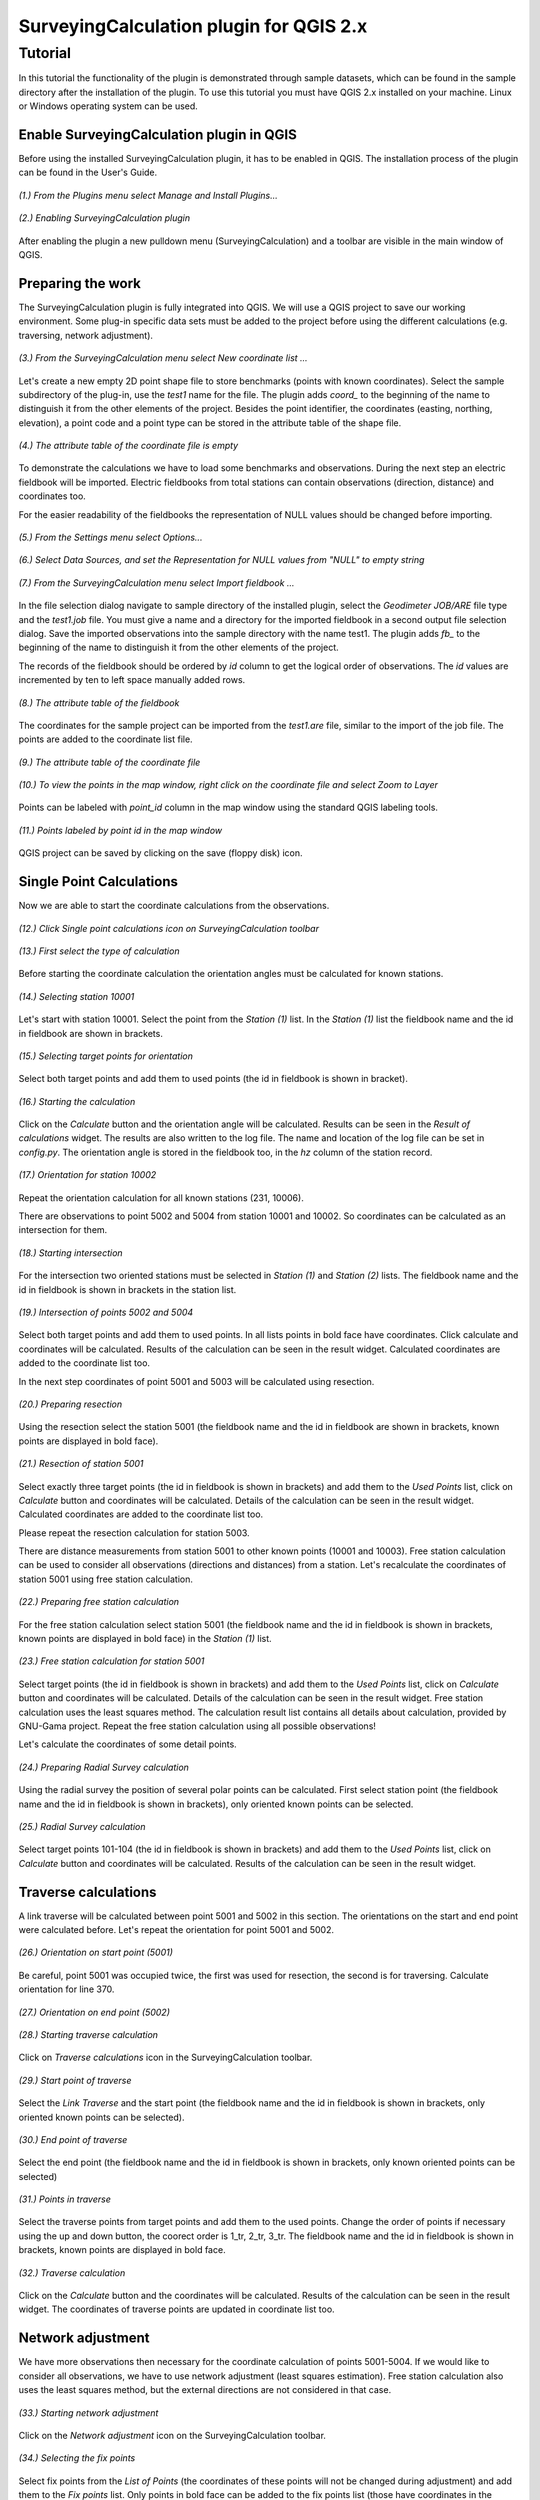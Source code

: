========================================
SurveyingCalculation plugin for QGIS 2.x
========================================
Tutorial
--------

In this tutorial the functionality of the plugin is demonstrated through 
sample datasets, which can be found in the sample directory after the 
installation of the plugin. To use this tutorial you must have QGIS 2.x
installed on your machine. Linux or Windows operating system can be used.

Enable SurveyingCalculation plugin in QGIS
::::::::::::::::::::::::::::::::::::::::::

Before using the installed SurveyingCalculation plugin, it has to be enabled in 
QGIS. The installation process of the plugin can be found in the User\'s Guide.

.. figure:: images/t001.png
   :scale: 80 %
   :align: center

   *(1.) From the Plugins menu select Manage and Install Plugins...*

.. figure:: images/t002.png
   :scale: 80 %
   :align: center

   *(2.) Enabling SurveyingCalculation plugin*

After enabling the plugin a new pulldown menu (SurveyingCalculation) and a
toolbar are visible in the main window of QGIS.

Preparing the work
::::::::::::::::::

The SurveyingCalculation plugin is fully integrated into QGIS. We will use a
QGIS project to save our working environment. Some plug-in specific data sets must be
added to the project before using the different calculations (e.g.
traversing, network adjustment).

.. figure:: images/t003.png
   :scale: 80 %
   :align: center

   *(3.) From the SurveyingCalculation menu select New coordinate list ...*

Let\'s create a new empty 2D point shape file to store benchmarks (points with
known coordinates). Select the sample subdirectory of the plug-in, use the *test1* name for the file.  The plugin adds *coord_* to the beginning of the
name to distinguish it from the other elements of the project.
Besides the point identifier, the coordinates (easting, 
northing, elevation), a point code and a point type can be stored in the 
attribute table of the shape file.

.. figure:: images/t005.png
   :scale: 80 %
   :align: center

   *(4.) The attribute table of the coordinate file is empty*

To demonstrate the calculations we have to load some benchmarks and observations.
During the next step an electric fieldbook will be imported. Electric fieldbooks 
from total stations can contain observations (direction, distance) and
coordinates too.

For the easier readability of the fieldbooks the representation of NULL values should
be changed before importing.

.. figure:: images/t008.png
   :scale: 80 %
   :align: center

   *(5.) From the Settings menu select Options...*

.. figure:: images/t009.png
   :scale: 80 %
   :align: center

   *(6.) Select Data Sources, and set the Representation for NULL values from "NULL" to empty string*

.. figure:: images/t006.png
   :scale: 80 %
   :align: center

   *(7.) From the SurveyingCalculation menu select Import fieldbook ...*

In the file selection dialog navigate to sample directory of the installed 
plugin, select the *Geodimeter JOB/ARE* file type and the *test1.job* file.
You must give a name and a directory for the imported fieldbook in a second
output file selection dialog. Save the imported observations into the sample 
directory with the name test1. The plugin adds *fb_* to the beginning of the
name to distinguish it from the other elements of the project.

The records of the fieldbook should be ordered by *id* column to get the logical
order of observations. The *id* values are  incremented by ten to left space 
manually added rows.

.. figure:: images/t010.png
   :scale: 80 %
   :align: center

   *(8.) The attribute table of the fieldbook*

The coordinates for the sample project can be imported from the *test1.are* 
file, similar to the import of the job file. The points are added to the
coordinate list file.

.. figure:: images/t011.png
   :scale: 80 %
   :align: center

   *(9.) The attribute table of the coordinate file*

.. figure:: images/t0111.png
   :scale: 80 %
   :align: center

   *(10.) To view the points in the map window, right click on the coordinate file and select Zoom to Layer*

Points can be labeled with *point_id* column in the map window using the 
standard QGIS labeling tools.

.. figure:: images/t055.png
   :scale: 80 %
   :align: center

   *(11.) Points labeled by point id in the map window*

QGIS project can be saved by clicking on the save (floppy disk) icon.

Single Point Calculations
:::::::::::::::::::::::::

Now we are able to start the coordinate calculations from the observations.

.. figure:: images/t012.png
   :scale: 80 %
   :align: center

   *(12.) Click Single point calculations icon on SurveyingCalculation toolbar*

.. figure:: images/t013.png
   :scale: 80 %
   :align: center

   *(13.) First select the type of calculation*

Before starting the coordinate calculation the orientation angles must be calculated for known stations.

.. figure:: images/t014.png
   :scale: 80 %
   :align: center

   *(14.) Selecting station 10001* 

Let\'s start with station 10001. Select the point from the *Station (1)* list.
In the *Station (1)* list the fieldbook name and the id in fieldbook are shown 
in brackets.

.. figure:: images/t015.png
   :scale: 80 %
   :align: center

   *(15.) Selecting target points for orientation*
   
Select both target points and add them to used points (the id in fieldbook is shown in bracket).

.. figure:: images/t016.png
   :scale: 80 %
   :align: center

   *(16.) Starting the calculation*

Click on the *Calculate* button and the orientation angle will be calculated.
Results can be seen in the *Result of calculations* widget. 
The results are also written to the log file. The name and location of the 
log file can be set in *config.py*.
The orientation angle is stored in the fieldbook too, in the *hz* column of the 
station record.

.. figure:: images/t018.png
   :scale: 80 %
   :align: center

   *(17.) Orientation for station 10002*

Repeat the orientation calculation for all known stations (231, 10006).

There are observations to point 5002 and 5004 from station 10001 and 10002.
So coordinates can be calculated as an intersection for them.

.. figure:: images/t019.png
   :scale: 80 %
   :align: center

   *(18.) Starting intersection*

For the intersection two oriented stations must be selected in *Station (1)* and
*Station (2)* lists.
The fieldbook name and the id in fieldbook is shown in brackets in the station 
list.

.. figure:: images/t020.png
   :scale: 80 %
   :align: center

   *(19.) Intersection of points 5002 and 5004*

Select both target points and add them to used points. In all lists
points in bold face have coordinates. Click calculate 
and coordinates will be calculated. Results of the calculation can be 
seen in the result widget. Calculated coordinates are added to the coordinate 
list too.

In the next step coordinates of point 5001 and 5003 will be calculated using
resection.

.. figure:: images/t021.png
   :scale: 80 %
   :align: center

   *(20.) Preparing resection*

Using the resection select the station 5001 (the fieldbook name and the id in 
fieldbook are shown in brackets, known points are displayed in bold face).

.. figure:: images/t022.png
   :scale: 80 %
   :align: center

   *(21.) Resection of station 5001*

Select exactly three target points (the id in fieldbook is shown in brackets) 
and add them to the *Used Points* list, click on *Calculate* button and 
coordinates will be calculated. Details of the calculation can be seen in the 
result widget.
Calculated coordinates are added to the coordinate list too.

Please repeat the resection calculation for station 5003.

There are distance measurements from station 5001 to other known points (10001 and 10003). 
Free station calculation can be used to consider all observations (directions
and distances) from a station. Let\'s recalculate the coordinates of station 5001
using free station calculation.

.. figure:: images/t023.png
   :scale: 80 %
   :align: center

   *(22.) Preparing free station calculation*
   
For the free station calculation select station 5001 (the fieldbook name and the
id in fieldbook is shown in brackets, known points are displayed in bold face)
in the *Station (1)* list.

.. figure:: images/t024.png
   :scale: 80 %
   :align: center

   *(23.) Free station calculation for station 5001*

Select target points (the id in fieldbook is shown in brackets) and add them to the *Used Points* list, click on *Calculate* button and coordinates will be calculated. Details of the calculation can be seen in the result widget.
Free station calculation uses the least squares method. The calculation result
list contains all details about calculation, provided by GNU-Gama project.
Repeat the free station calculation using all possible observations!

Let\'s calculate the coordinates of some detail points.

.. figure:: images/t026.png
   :scale: 80 %
   :align: center

   *(24.) Preparing Radial Survey calculation*
   
Using the radial survey the position of several polar points can be calculated.
First select station point (the fieldbook name and the id in fieldbook is shown in brackets), only oriented known points can be selected.

.. figure:: images/t027.png
   :scale: 80 %
   :align: center

   *(25.) Radial Survey calculation*

Select target points 101-104 (the id in fieldbook is shown in brackets) and 
add them to the *Used Points* list, click on *Calculate* button and coordinates will be calculated. 
Results of the calculation can be seen in the result widget.

Traverse calculations
:::::::::::::::::::::

A link traverse will be calculated between point 5001 and 5002 in this section.
The orientations on the start and end point were 
calculated before. Let\'s repeat the orientation for point 5001 and 5002.

.. figure:: images/t029.png
   :scale: 80 %
   :align: center

   *(26.) Orientation on start point (5001)*

Be careful, point 5001 was occupied twice, the first was used for 
resection, the second is for traversing. Calculate orientation for line 370.

.. figure:: images/t030.png
   :scale: 80 %
   :align: center

   *(27.) Orientation on end point (5002)*

.. figure:: images/t031.png
   :scale: 80 %
   :align: center

   *(28.) Starting traverse calculation*

Click on *Traverse calculations* icon in the SurveyingCalculation toolbar.

.. figure:: images/t032.png
   :scale: 80 %
   :align: center

   *(29.) Start point of traverse*

Select the *Link Traverse* and the start point (the fieldbook name and 
the id in fieldbook is shown in brackets, only oriented known points can be 
selected).

.. figure:: images/t033.png
   :scale: 80 %
   :align: center

   *(30.) End point of traverse*

Select the end point (the fieldbook name and the id in fieldbook is shown in brackets, only known oriented points can be selected)

.. figure:: images/t034.png
   :scale: 80 %
   :align: center

   *(31.) Points in traverse*
   
Select the traverse points from target points and add them to the used points.
Change the order of points if necessary using the up and down button, the coorect order is 1_tr, 2_tr, 3_tr. The 
fieldbook name and the id in fieldbook is shown in brackets, known points are 
displayed in bold face.

.. figure:: images/t035.png
   :scale: 80 %
   :align: center

   *(32.) Traverse calculation* 

Click on the *Calculate* button and the coordinates will be calculated. Results of the 
calculation can be seen in the result widget. The coordinates of traverse points
are updated in coordinate list too.

Network adjustment
::::::::::::::::::

We have more observations then necessary for the coordinate calculation of 
points 5001-5004. If we would like to consider all observations, we have to use network 
adjustment (least squares estimation). Free station calculation also uses the 
least squares method, but the external directions are not considered in that case.

.. figure:: images/t051.png
   :scale: 80 %
   :align: center

   *(33.) Starting network adjustment*
   
Click on the *Network adjustment* icon on the SurveyingCalculation toolbar.

.. figure:: images/t052.png
   :scale: 80 %
   :align: center

   *(34.) Selecting the fix points*

Select fix points from the *List of Points* (the coordinates of these points
will not be changed during adjustment) and add them to the *Fix points* list. Only points in bold 
face can be added to the fix points list (those have coordinates in the coordinate list).

.. figure:: images/t053.png
   :scale: 80 %
   :align: center

   *(35.) Selecting points to adjust*

Select points to adjust from the *List of Points* and add them to the
*Adjusted Points* list.

.. figure:: images/t054.png
   :scale: 80 %
   :align: center

   *(36.) Adjustment parameters*
   
Set the parameters of the adjustment, horizontal network (2D), the standard 
deviation of observations. Click on the *Calculate* button and coordinates will be calculated. 
Results of the calculation can be seen in the result widget. In this long list,
generated by GNU Gama, several details of the adjustment calculation can be 
studied. For more details see the `GNU Gama <https://www.gnu.org/software/gama/>`_ documentation.

Coordinate transformation
:::::::::::::::::::::::::

Let\'s transform the points in *test1* data set to an other coordinate system using common points, which are known in both coordinate systems.
A second coordinate list was prepared with the coordinates in the target system.

.. figure:: images/t64.png
   :scale: 80 %
   :align: center

   *(37.) Starting coordinate transformation*
   
Click on the *Coordinate transformation* icon in SurveyingCalculation toolbar to start 
the calculation.

.. figure:: images/t65.png
   :scale: 80 %
   :align: center

   *(38.) Selecting from coordinate list*
   
The *coord_test1* shape file is automatically selected to transform from, it is the only one loaded coordinate lists.
Press the button with ellipses (...) to select the target shape file of the
transformation.

.. figure:: images/t66.png
   :scale: 80 %
   :align: center

   *(39.) Selecting points*
   
After specifying the source and the target of the transformation the *Common Points*
list is filled automatically. Add all points from the *Common Points* list to the *Used Points* list.

.. figure:: images/t67.png
   :scale: 80 %
   :align: center

   *(40.) Selecting the type of transformation*
   
Different transformation types require different number of point. Only those transformation types are available for which enough points were selected.

.. figure:: images/t68.png
   :scale: 80 %
   :align: center

   *(41.) Calculating transformation*
   
Click on the *Calculate* button and the transformation parameters and transformed 
coordinates will be calculated. Results of the calculation can be seen in the result widget.

Polygon division
::::::::::::::::

For demonstrating division of polygons, we need a vector layer containing polygons. Click on *Add Vector Layer* button in the toolbar, 
in the file selection dialog navigate to the *sample* directory of the installed plugin and select the *parcels.shp* file.

.. figure:: images/t071.png
   :scale: 80 %
   :align: center

   *(42.) Selecting a polygon*

First a polygon has to be selected with *Select Features* QGIS tool.

.. figure:: images/t072.png
   :scale: 80 %
   :align: center

   *(43.) Starting Polygon division*

Click on *Polygon division* button, the mouse cursor is changed to a cross.
Draw a rubberband line crossing the selected parcel.

.. figure:: images/t073.png
   :scale: 80 %
   :align: center

   *(44.) Default parameters of division*

In the *Area Division* dialog the full area of selected polygon is displayed.
The area of wanted part-polygon can be given, which is on the right side of the given line. The default value for the area is calculated from the actual division line.
The method of division also has to be chosen. The polygon can be divided parallel to the given line, 
or by the rotation of the given line around first given point.

.. figure:: images/t074.png
   :scale: 80 %
   :align: center

   *(45.) Set the parameters of division*

We have set the area of wanted part-polygon to *5000* units and the method of division to *parallel division*.

.. figure:: images/t075.png
   :scale: 80 %
   :align: center

   *(46.) Measured area of the smaller new polygon.*

Click *divide* button and division will be executed. The two new polygons are now visible in the attribute table, where attributes of new polygons can be given (e.g. *parcel_id*).

Plot by template
::::::::::::::::

Let\'s plot the actual view of the map window now first.

.. figure:: images/t076.png
   :scale: 80 %
   :align: center

   *(47.) Starting Plot by template.*

Polygons can be labeled with *parcel_id* column in the map window using the 
standard QGIS labeling tools. We have given new *parcel_id* (101, 102) to the two new polygons.

.. figure:: images/t077.png
   :scale: 80 %
   :align: center

   *(48.) Set plot parameters*

In the plot window select a template file, set the scale of the plot and give it a name.

.. figure:: images/t078.png
   :scale: 80 %
   :align: center

   *(49.) Composer window of the map composition*

Click on *Plot* button and a composer window will appear with the map composition.
The composition can be printed to a printer or exported to a PDF file.

Batch plotting
::::::::::::::

Selected polygons can be plotted by using *Batch plotting*.

.. figure:: images/t079.png
   :scale: 80 %
   :align: center

   *(50.) Add another layer to the map*

Any number of layers can be added to the map.

.. figure:: images/t080.png
   :scale: 80 %
   :align: center

   *(51.) Select the parcels and start Batch plotting*

Select one or more parcels to be plotted and click *Batch plotting* button.

.. figure:: images/t081.png
   :scale: 80 %
   :align: center

   *(52.) Set plot parameters*

In the plot window select a template file and set the scale of the plot. 
The compositions of the parcels with the given scale can be exported to *.pdf* files or 
printed or opened in composer window.
Select *Single PDF file (multi-page) on the *To PDF* tab.

By clicking on the *Plot* button a file selection dialog appears and compositions will be exported to 
a multi-page *.pdf* file using the selected composer template.
